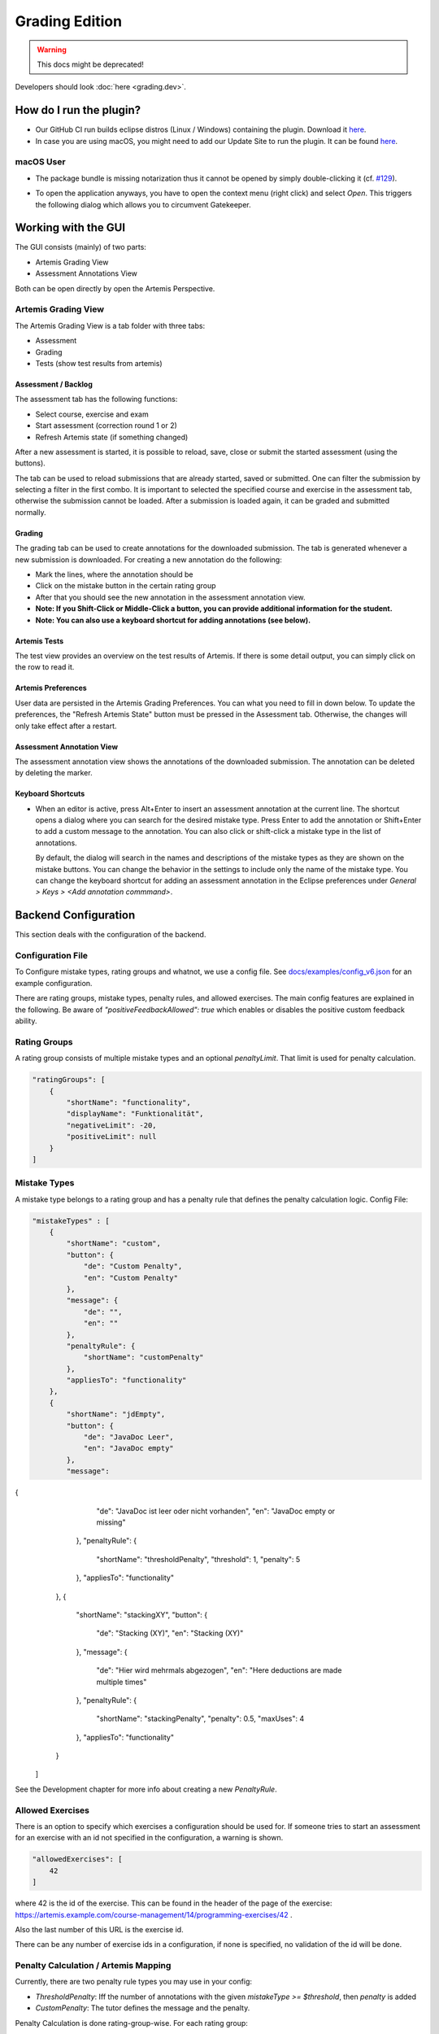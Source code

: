 Grading Edition
===============

.. warning:: This docs might be deprecated!

Developers should look :doc:`here <grading.dev>`.

How do I run the plugin?
------------------------

* Our GitHub CI run builds eclipse distros (Linux / Windows) containing the plugin. Download it `here <https://github.com/kit-sdq/programming-lecture-eclipse-artemis/actions/workflows/products.yml>`_.
* In case you are using macOS, you might need to add our Update Site to run the plugin. It can be found `here <https://kit-sdq.github.io/programming-lecture-eclipse-artemis/>`_.

macOS User
^^^^^^^^^^

* The package bundle is missing notarization thus it cannot be opened by simply double-clicking it (cf. `#129 <https://github.com/kit-sdq/programming-lecture-eclipse-artemis/issues/129>`_).

.. image:: ../images/gatekeeper.png

* To open the application anyways, you have to open the context menu (right click) and select `Open`. This triggers the following dialog which allows you to circumvent Gatekeeper.

.. image:: ../images/gatekeeper-resolve.png

Working with the GUI
--------------------

The GUI consists (mainly) of two parts:

* Artemis Grading View
* Assessment Annotations View

Both can be open directly by open the Artemis Perspective.

Artemis Grading View
^^^^^^^^^^^^^^^^^^^^

The Artemis Grading View is a tab folder with three tabs:

* Assessment
* Grading
* Tests (show test results from artemis)


Assessment / Backlog
""""""""""""""""""""

The assessment tab has the following functions:

* Select course, exercise and exam
* Start assessment (correction round 1 or 2)
* Refresh Artemis state (if something changed)

After a new assessment is started, it is possible to reload, save, close or submit the started assessment (using the buttons).

.. image:: ../images/gradingedition_assessment.png

The tab can be used to reload submissions that are already started, saved or submitted. One can filter the submission by selecting a filter in the first combo.
It is important to selected the specified course and exercise in the assessment tab, otherwise the submission cannot be loaded. After a submission is loaded again, it can be graded and submitted normally.


Grading
"""""""

The grading tab can be used to create annotations for the downloaded submission. The tab is generated whenever a new submission is downloaded.
For creating a new annotation do the following:

* Mark the lines, where the annotation should be
* Click on the mistake button in the certain rating group
* After that you should see the new annotation in the assessment annotation view.
* **Note: If you Shift-Click or Middle-Click a button, you can provide additional information for the student.**
* **Note: You can also use a keyboard shortcut for adding annotations (see below).**

.. image:: ../images/gradingedition_grading.png

Artemis Tests
"""""""""""""

The test view provides an overview on the test results of Artemis.
If there is some detail output, you can simply click on the row to read it.

.. image:: ../images/gradingedition_tests.png

Artemis Preferences
"""""""""""""""""""

User data are persisted in the Artemis Grading Preferences.
You can what you need to fill in down below.
To update the preferences, the "Refresh Artemis State" button must be pressed in the Assessment tab.
Otherwise, the changes will only take effect after a restart.


.. image:: ../images/preferences.png
.. image:: ../images/preferences-details.png

Assessment Annotation View
""""""""""""""""""""""""""

The assessment annotation view shows the annotations of the downloaded submission.
The annotation can be deleted by deleting the marker.

.. image:: ../images/gradingedition_annotation.png

..  _keyboard-shortcuts:
Keyboard Shortcuts
""""""""""""""""""

* When an editor is active, press Alt+Enter to insert an assessment annotation at the current line.
  The shortcut opens a dialog where you can search for the desired mistake type.
  Press Enter to add the annotation or Shift+Enter to add a custom message to the annotation.
  You can also click or shift-click a mistake type in the list of annotations.

  By default, the dialog will search in the names and descriptions of the mistake types as they are shown on the mistake buttons.
  You can change the behavior in the settings to include only the name of the mistake type.
  You can change the keyboard shortcut for adding an assessment annotation in the Eclipse preferences under `General > Keys > <Add annotation commmand>`.

  .. image:: ../images/add_annotation.png

Backend Configuration
---------------------
This section deals with the configuration of the backend.

Configuration File
^^^^^^^^^^^^^^^^^^

To Configure mistake types, rating groups and whatnot, we use a config file.
See `docs/examples/config_v6.json <https://github.com/kit-sdq/programming-lecture-eclipse-artemis/blob/main/docs/examples/config_v6.json>`_ for an example configuration.

There are rating groups, mistake types, penalty rules, and allowed exercises.
The main config features are explained in the following.
Be aware of `"positiveFeedbackAllowed": true` which enables or disables the positive custom feedback ability.

Rating Groups
^^^^^^^^^^^^^

A rating group consists of multiple mistake types and an optional *penaltyLimit*. That limit is used for penalty calculation.

.. code-block:: json

    "ratingGroups": [
        {
            "shortName": "functionality",
            "displayName": "Funktionalität",
            "negativeLimit": -20,
            "positiveLimit": null
        }
    ]


Mistake Types
^^^^^^^^^^^^^

A mistake type belongs to a rating group and has a penalty rule that defines the penalty calculation logic. Config File:

.. code-block:: json

    "mistakeTypes" : [
        {
            "shortName": "custom",
            "button": {
		"de": "Custom Penalty",
		"en": "Custom Penalty"
	    },
            "message": {
		"de": "",
		"en": ""
	    },
            "penaltyRule": {
                "shortName": "customPenalty"
            },
            "appliesTo": "functionality"
        },
        {
            "shortName": "jdEmpty",
            "button": {
		"de": "JavaDoc Leer",
		"en": "JavaDoc empty"
	    },
            "message": 
{
		"de": "JavaDoc ist leer oder nicht vorhanden",
		"en": "JavaDoc empty or missing"
	    },
            "penaltyRule": {
                "shortName": "thresholdPenalty",
                "threshold": 1,
                "penalty": 5
            },
            "appliesTo": "functionality"
        },
        {
            "shortName": "stackingXY",
            "button": {
		"de": "Stacking (XY)",
		"en": "Stacking (XY)"
	    },
            "message": {
		"de": "Hier wird mehrmals abgezogen",
		"en": "Here deductions are made multiple times"
	    },
            "penaltyRule": {
              "shortName": "stackingPenalty",
              "penalty": 0.5,
              "maxUses": 4
            },
            "appliesTo": "functionality"
        }
    ]

See the Development chapter for more info about creating a new `PenaltyRule`.

Allowed Exercises
^^^^^^^^^^^^^^^^^
There is an option to specify which exercises a configuration should be used for.
If someone tries to start an assessment for an exercise with an id not specified in the configuration, a warning is shown.

.. code-block:: json

    "allowedExercises": [
        42
    ]

where 42 is the id of the exercise. This can be found in the header of the page of the exercise:
https://artemis.example.com/course-management/14/programming-exercises/42 .

Also the last number of this URL is the exercise id.

There can be any number of exercise ids in a configuration, if none is specified, no validation of the id will be done.

Penalty Calculation / Artemis Mapping
^^^^^^^^^^^^^^^^^^^^^^^^^^^^^^^^^^^^^

Currently, there are two penalty rule types you may use in your config:

* `ThresholdPenalty`: Iff the number of annotations with the given `mistakeType >= $threshold`, then `penalty` is added
* `CustomPenalty`: The tutor defines the message and the penalty.

Penalty Calculation is done rating-group-wise. For each rating group:

* all mistake types are evaluated: The corresponding annotations are used to calculate the mistake type's contribution.
* All mistake types' contributions are summed and optionally compared against the rating group's penalty limit which acts as a cap.
* Each annotation generates a MANUAL feedback, visible in the editor. No penalty points given, here!
* Each Rating group generates a `MANUAL_UNREFERENCED` feedback, visible *below* the editor (in the browser artemis client). Here, penalty points are given.
* Also, one (or more) MANUAL_UNREFERENCED feedback (invisible for students) is generated, which is used as a database for this client (containing serialized client-specific annotation data, including model identifiers, gui markers, startLine, endLine, ...)

